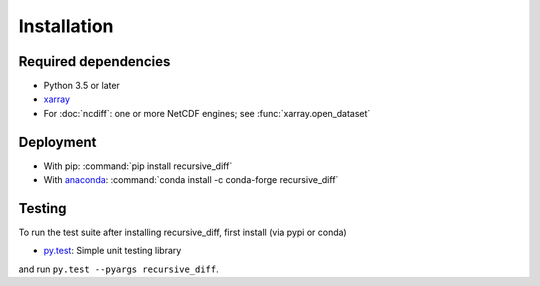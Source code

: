 .. _installing:

Installation
============

Required dependencies
---------------------

- Python 3.5 or later
- `xarray <http://xarray.pydata.org/>`__
- For :doc:`ncdiff`: one or more NetCDF engines;
  see :func:`xarray.open_dataset`

Deployment
----------

- With pip: :command:`pip install recursive_diff`
- With `anaconda <https://www.anaconda.com/>`_:
  :command:`conda install -c conda-forge recursive_diff`

Testing
-------

To run the test suite after installing recursive_diff, first install (via pypi or conda)

- `py.test <https://pytest.org>`__: Simple unit testing library

and run
``py.test --pyargs recursive_diff``.

